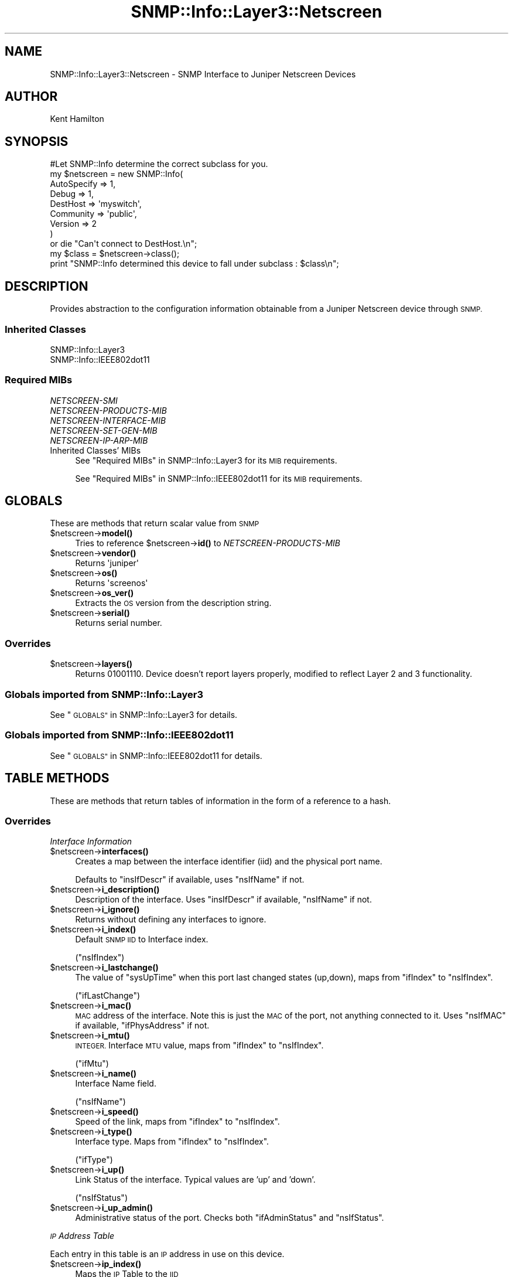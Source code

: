 .\" Automatically generated by Pod::Man 4.14 (Pod::Simple 3.40)
.\"
.\" Standard preamble:
.\" ========================================================================
.de Sp \" Vertical space (when we can't use .PP)
.if t .sp .5v
.if n .sp
..
.de Vb \" Begin verbatim text
.ft CW
.nf
.ne \\$1
..
.de Ve \" End verbatim text
.ft R
.fi
..
.\" Set up some character translations and predefined strings.  \*(-- will
.\" give an unbreakable dash, \*(PI will give pi, \*(L" will give a left
.\" double quote, and \*(R" will give a right double quote.  \*(C+ will
.\" give a nicer C++.  Capital omega is used to do unbreakable dashes and
.\" therefore won't be available.  \*(C` and \*(C' expand to `' in nroff,
.\" nothing in troff, for use with C<>.
.tr \(*W-
.ds C+ C\v'-.1v'\h'-1p'\s-2+\h'-1p'+\s0\v'.1v'\h'-1p'
.ie n \{\
.    ds -- \(*W-
.    ds PI pi
.    if (\n(.H=4u)&(1m=24u) .ds -- \(*W\h'-12u'\(*W\h'-12u'-\" diablo 10 pitch
.    if (\n(.H=4u)&(1m=20u) .ds -- \(*W\h'-12u'\(*W\h'-8u'-\"  diablo 12 pitch
.    ds L" ""
.    ds R" ""
.    ds C` ""
.    ds C' ""
'br\}
.el\{\
.    ds -- \|\(em\|
.    ds PI \(*p
.    ds L" ``
.    ds R" ''
.    ds C`
.    ds C'
'br\}
.\"
.\" Escape single quotes in literal strings from groff's Unicode transform.
.ie \n(.g .ds Aq \(aq
.el       .ds Aq '
.\"
.\" If the F register is >0, we'll generate index entries on stderr for
.\" titles (.TH), headers (.SH), subsections (.SS), items (.Ip), and index
.\" entries marked with X<> in POD.  Of course, you'll have to process the
.\" output yourself in some meaningful fashion.
.\"
.\" Avoid warning from groff about undefined register 'F'.
.de IX
..
.nr rF 0
.if \n(.g .if rF .nr rF 1
.if (\n(rF:(\n(.g==0)) \{\
.    if \nF \{\
.        de IX
.        tm Index:\\$1\t\\n%\t"\\$2"
..
.        if !\nF==2 \{\
.            nr % 0
.            nr F 2
.        \}
.    \}
.\}
.rr rF
.\"
.\" Accent mark definitions (@(#)ms.acc 1.5 88/02/08 SMI; from UCB 4.2).
.\" Fear.  Run.  Save yourself.  No user-serviceable parts.
.    \" fudge factors for nroff and troff
.if n \{\
.    ds #H 0
.    ds #V .8m
.    ds #F .3m
.    ds #[ \f1
.    ds #] \fP
.\}
.if t \{\
.    ds #H ((1u-(\\\\n(.fu%2u))*.13m)
.    ds #V .6m
.    ds #F 0
.    ds #[ \&
.    ds #] \&
.\}
.    \" simple accents for nroff and troff
.if n \{\
.    ds ' \&
.    ds ` \&
.    ds ^ \&
.    ds , \&
.    ds ~ ~
.    ds /
.\}
.if t \{\
.    ds ' \\k:\h'-(\\n(.wu*8/10-\*(#H)'\'\h"|\\n:u"
.    ds ` \\k:\h'-(\\n(.wu*8/10-\*(#H)'\`\h'|\\n:u'
.    ds ^ \\k:\h'-(\\n(.wu*10/11-\*(#H)'^\h'|\\n:u'
.    ds , \\k:\h'-(\\n(.wu*8/10)',\h'|\\n:u'
.    ds ~ \\k:\h'-(\\n(.wu-\*(#H-.1m)'~\h'|\\n:u'
.    ds / \\k:\h'-(\\n(.wu*8/10-\*(#H)'\z\(sl\h'|\\n:u'
.\}
.    \" troff and (daisy-wheel) nroff accents
.ds : \\k:\h'-(\\n(.wu*8/10-\*(#H+.1m+\*(#F)'\v'-\*(#V'\z.\h'.2m+\*(#F'.\h'|\\n:u'\v'\*(#V'
.ds 8 \h'\*(#H'\(*b\h'-\*(#H'
.ds o \\k:\h'-(\\n(.wu+\w'\(de'u-\*(#H)/2u'\v'-.3n'\*(#[\z\(de\v'.3n'\h'|\\n:u'\*(#]
.ds d- \h'\*(#H'\(pd\h'-\w'~'u'\v'-.25m'\f2\(hy\fP\v'.25m'\h'-\*(#H'
.ds D- D\\k:\h'-\w'D'u'\v'-.11m'\z\(hy\v'.11m'\h'|\\n:u'
.ds th \*(#[\v'.3m'\s+1I\s-1\v'-.3m'\h'-(\w'I'u*2/3)'\s-1o\s+1\*(#]
.ds Th \*(#[\s+2I\s-2\h'-\w'I'u*3/5'\v'-.3m'o\v'.3m'\*(#]
.ds ae a\h'-(\w'a'u*4/10)'e
.ds Ae A\h'-(\w'A'u*4/10)'E
.    \" corrections for vroff
.if v .ds ~ \\k:\h'-(\\n(.wu*9/10-\*(#H)'\s-2\u~\d\s+2\h'|\\n:u'
.if v .ds ^ \\k:\h'-(\\n(.wu*10/11-\*(#H)'\v'-.4m'^\v'.4m'\h'|\\n:u'
.    \" for low resolution devices (crt and lpr)
.if \n(.H>23 .if \n(.V>19 \
\{\
.    ds : e
.    ds 8 ss
.    ds o a
.    ds d- d\h'-1'\(ga
.    ds D- D\h'-1'\(hy
.    ds th \o'bp'
.    ds Th \o'LP'
.    ds ae ae
.    ds Ae AE
.\}
.rm #[ #] #H #V #F C
.\" ========================================================================
.\"
.IX Title "SNMP::Info::Layer3::Netscreen 3"
.TH SNMP::Info::Layer3::Netscreen 3 "2020-07-12" "perl v5.32.0" "User Contributed Perl Documentation"
.\" For nroff, turn off justification.  Always turn off hyphenation; it makes
.\" way too many mistakes in technical documents.
.if n .ad l
.nh
.SH "NAME"
SNMP::Info::Layer3::Netscreen \- SNMP Interface to Juniper Netscreen Devices
.SH "AUTHOR"
.IX Header "AUTHOR"
Kent Hamilton
.SH "SYNOPSIS"
.IX Header "SYNOPSIS"
.Vb 1
\&    #Let SNMP::Info determine the correct subclass for you.
\&
\&    my $netscreen = new SNMP::Info(
\&                          AutoSpecify => 1,
\&                          Debug       => 1,
\&                          DestHost    => \*(Aqmyswitch\*(Aq,
\&                          Community   => \*(Aqpublic\*(Aq,
\&                          Version     => 2
\&                        )
\&
\&    or die "Can\*(Aqt connect to DestHost.\en";
\&
\&    my $class = $netscreen\->class();
\&    print "SNMP::Info determined this device to fall under subclass : $class\en";
.Ve
.SH "DESCRIPTION"
.IX Header "DESCRIPTION"
Provides abstraction to the configuration information obtainable from a
Juniper Netscreen device through \s-1SNMP.\s0
.SS "Inherited Classes"
.IX Subsection "Inherited Classes"
.IP "SNMP::Info::Layer3" 4
.IX Item "SNMP::Info::Layer3"
.PD 0
.IP "SNMP::Info::IEEE802dot11" 4
.IX Item "SNMP::Info::IEEE802dot11"
.PD
.SS "Required MIBs"
.IX Subsection "Required MIBs"
.IP "\fINETSCREEN-SMI\fR" 4
.IX Item "NETSCREEN-SMI"
.PD 0
.IP "\fINETSCREEN-PRODUCTS-MIB\fR" 4
.IX Item "NETSCREEN-PRODUCTS-MIB"
.IP "\fINETSCREEN-INTERFACE-MIB\fR" 4
.IX Item "NETSCREEN-INTERFACE-MIB"
.IP "\fINETSCREEN-SET-GEN-MIB\fR" 4
.IX Item "NETSCREEN-SET-GEN-MIB"
.IP "\fINETSCREEN-IP-ARP-MIB\fR" 4
.IX Item "NETSCREEN-IP-ARP-MIB"
.IP "Inherited Classes' MIBs" 4
.IX Item "Inherited Classes' MIBs"
.PD
See \*(L"Required MIBs\*(R" in SNMP::Info::Layer3 for its \s-1MIB\s0 requirements.
.Sp
See \*(L"Required MIBs\*(R" in SNMP::Info::IEEE802dot11 for its \s-1MIB\s0 requirements.
.SH "GLOBALS"
.IX Header "GLOBALS"
These are methods that return scalar value from \s-1SNMP\s0
.ie n .IP "$netscreen\->\fBmodel()\fR" 4
.el .IP "\f(CW$netscreen\fR\->\fBmodel()\fR" 4
.IX Item "$netscreen->model()"
Tries to reference \f(CW$netscreen\fR\->\fBid()\fR to \fINETSCREEN-PRODUCTS-MIB\fR
.ie n .IP "$netscreen\->\fBvendor()\fR" 4
.el .IP "\f(CW$netscreen\fR\->\fBvendor()\fR" 4
.IX Item "$netscreen->vendor()"
Returns \f(CW\*(Aqjuniper\*(Aq\fR
.ie n .IP "$netscreen\->\fBos()\fR" 4
.el .IP "\f(CW$netscreen\fR\->\fBos()\fR" 4
.IX Item "$netscreen->os()"
Returns \f(CW\*(Aqscreenos\*(Aq\fR
.ie n .IP "$netscreen\->\fBos_ver()\fR" 4
.el .IP "\f(CW$netscreen\fR\->\fBos_ver()\fR" 4
.IX Item "$netscreen->os_ver()"
Extracts the \s-1OS\s0 version from the description string.
.ie n .IP "$netscreen\->\fBserial()\fR" 4
.el .IP "\f(CW$netscreen\fR\->\fBserial()\fR" 4
.IX Item "$netscreen->serial()"
Returns serial number.
.SS "Overrides"
.IX Subsection "Overrides"
.ie n .IP "$netscreen\->\fBlayers()\fR" 4
.el .IP "\f(CW$netscreen\fR\->\fBlayers()\fR" 4
.IX Item "$netscreen->layers()"
Returns 01001110.  Device doesn't report layers properly, modified to reflect
Layer 2 and 3 functionality.
.SS "Globals imported from SNMP::Info::Layer3"
.IX Subsection "Globals imported from SNMP::Info::Layer3"
See \*(L"\s-1GLOBALS\*(R"\s0 in SNMP::Info::Layer3 for details.
.SS "Globals imported from SNMP::Info::IEEE802dot11"
.IX Subsection "Globals imported from SNMP::Info::IEEE802dot11"
See \*(L"\s-1GLOBALS\*(R"\s0 in SNMP::Info::IEEE802dot11 for details.
.SH "TABLE METHODS"
.IX Header "TABLE METHODS"
These are methods that return tables of information in the form of a reference
to a hash.
.SS "Overrides"
.IX Subsection "Overrides"
\fIInterface Information\fR
.IX Subsection "Interface Information"
.ie n .IP "$netscreen\->\fBinterfaces()\fR" 4
.el .IP "\f(CW$netscreen\fR\->\fBinterfaces()\fR" 4
.IX Item "$netscreen->interfaces()"
Creates a map between the interface identifier (iid) and the physical port
name.
.Sp
Defaults to \f(CW\*(C`insIfDescr\*(C'\fR if available, uses \f(CW\*(C`nsIfName\*(C'\fR if not.
.ie n .IP "$netscreen\->\fBi_description()\fR" 4
.el .IP "\f(CW$netscreen\fR\->\fBi_description()\fR" 4
.IX Item "$netscreen->i_description()"
Description of the interface. Uses \f(CW\*(C`insIfDescr\*(C'\fR if available, \f(CW\*(C`nsIfName\*(C'\fR
if not.
.ie n .IP "$netscreen\->\fBi_ignore()\fR" 4
.el .IP "\f(CW$netscreen\fR\->\fBi_ignore()\fR" 4
.IX Item "$netscreen->i_ignore()"
Returns without defining any interfaces to ignore.
.ie n .IP "$netscreen\->\fBi_index()\fR" 4
.el .IP "\f(CW$netscreen\fR\->\fBi_index()\fR" 4
.IX Item "$netscreen->i_index()"
Default \s-1SNMP IID\s0 to Interface index.
.Sp
(\f(CW\*(C`nsIfIndex\*(C'\fR)
.ie n .IP "$netscreen\->\fBi_lastchange()\fR" 4
.el .IP "\f(CW$netscreen\fR\->\fBi_lastchange()\fR" 4
.IX Item "$netscreen->i_lastchange()"
The value of \f(CW\*(C`sysUpTime\*(C'\fR when this port last changed states (up,down),
maps from \f(CW\*(C`ifIndex\*(C'\fR to \f(CW\*(C`nsIfIndex\*(C'\fR.
.Sp
(\f(CW\*(C`ifLastChange\*(C'\fR)
.ie n .IP "$netscreen\->\fBi_mac()\fR" 4
.el .IP "\f(CW$netscreen\fR\->\fBi_mac()\fR" 4
.IX Item "$netscreen->i_mac()"
\&\s-1MAC\s0 address of the interface.  Note this is just the \s-1MAC\s0 of the port, not
anything connected to it.  Uses \f(CW\*(C`nsIfMAC\*(C'\fR if available, \f(CW\*(C`ifPhysAddress\*(C'\fR
if not.
.ie n .IP "$netscreen\->\fBi_mtu()\fR" 4
.el .IP "\f(CW$netscreen\fR\->\fBi_mtu()\fR" 4
.IX Item "$netscreen->i_mtu()"
\&\s-1INTEGER.\s0 Interface \s-1MTU\s0 value, maps from \f(CW\*(C`ifIndex\*(C'\fR to \f(CW\*(C`nsIfIndex\*(C'\fR.
.Sp
(\f(CW\*(C`ifMtu\*(C'\fR)
.ie n .IP "$netscreen\->\fBi_name()\fR" 4
.el .IP "\f(CW$netscreen\fR\->\fBi_name()\fR" 4
.IX Item "$netscreen->i_name()"
Interface Name field.
.Sp
(\f(CW\*(C`nsIfName\*(C'\fR)
.ie n .IP "$netscreen\->\fBi_speed()\fR" 4
.el .IP "\f(CW$netscreen\fR\->\fBi_speed()\fR" 4
.IX Item "$netscreen->i_speed()"
Speed of the link, maps from \f(CW\*(C`ifIndex\*(C'\fR to \f(CW\*(C`nsIfIndex\*(C'\fR.
.ie n .IP "$netscreen\->\fBi_type()\fR" 4
.el .IP "\f(CW$netscreen\fR\->\fBi_type()\fR" 4
.IX Item "$netscreen->i_type()"
Interface type.  Maps from \f(CW\*(C`ifIndex\*(C'\fR to \f(CW\*(C`nsIfIndex\*(C'\fR.
.Sp
(\f(CW\*(C`ifType\*(C'\fR)
.ie n .IP "$netscreen\->\fBi_up()\fR" 4
.el .IP "\f(CW$netscreen\fR\->\fBi_up()\fR" 4
.IX Item "$netscreen->i_up()"
Link Status of the interface.  Typical values are 'up' and 'down'.
.Sp
(\f(CW\*(C`nsIfStatus\*(C'\fR)
.ie n .IP "$netscreen\->\fBi_up_admin()\fR" 4
.el .IP "\f(CW$netscreen\fR\->\fBi_up_admin()\fR" 4
.IX Item "$netscreen->i_up_admin()"
Administrative status of the port.  Checks both \f(CW\*(C`ifAdminStatus\*(C'\fR and
\&\f(CW\*(C`nsIfStatus\*(C'\fR.
.PP
\fI\s-1IP\s0 Address Table\fR
.IX Subsection "IP Address Table"
.PP
Each entry in this table is an \s-1IP\s0 address in use on this device.
.ie n .IP "$netscreen\->\fBip_index()\fR" 4
.el .IP "\f(CW$netscreen\fR\->\fBip_index()\fR" 4
.IX Item "$netscreen->ip_index()"
Maps the \s-1IP\s0 Table to the \s-1IID\s0
.ie n .IP "$netscreen\->\fBip_table()\fR" 4
.el .IP "\f(CW$netscreen\fR\->\fBip_table()\fR" 4
.IX Item "$netscreen->ip_table()"
Maps the Table to the \s-1IP\s0 address
.Sp
(\f(CW\*(C`nsIfIp\*(C'\fR)
.ie n .IP "$netscreen\->\fBip_netmask()\fR" 4
.el .IP "\f(CW$netscreen\fR\->\fBip_netmask()\fR" 4
.IX Item "$netscreen->ip_netmask()"
Gives netmask setting for \s-1IP\s0 table entry.
.Sp
(\f(CW\*(C`nsIfNetmask\*(C'\fR)
.PP
\fIForwarding Table\fR
.IX Subsection "Forwarding Table"
.PP
Uses \f(CW\*(C`nsIpArpTable\*(C'\fR to emulate the forwarding table.
.ie n .IP "$netscreen\->\fBfw_index()\fR" 4
.el .IP "\f(CW$netscreen\fR\->\fBfw_index()\fR" 4
.IX Item "$netscreen->fw_index()"
Maps the Forwarding Table to the \s-1IID\s0
.ie n .IP "$netscreen\->\fBfw_mac()\fR" 4
.el .IP "\f(CW$netscreen\fR\->\fBfw_mac()\fR" 4
.IX Item "$netscreen->fw_mac()"
Returns reference to hash of forwarding table \s-1MAC\s0 Addresses.
.ie n .IP "$netscreen\->\fBfw_port()\fR" 4
.el .IP "\f(CW$netscreen\fR\->\fBfw_port()\fR" 4
.IX Item "$netscreen->fw_port()"
Returns reference to hash of forwarding table entries port interface
identifier (\s-1IID\s0).
.ie n .IP "$netscreen\->\fBbp_index()\fR" 4
.el .IP "\f(CW$netscreen\fR\->\fBbp_index()\fR" 4
.IX Item "$netscreen->bp_index()"
Returns reference to hash of bridge port table entries map back to interface
identifier (\s-1IID\s0).
.SS "Arp Cache Table"
.IX Subsection "Arp Cache Table"
.ie n .IP "$netscreen\->\fBat_index()\fR" 4
.el .IP "\f(CW$netscreen\fR\->\fBat_index()\fR" 4
.IX Item "$netscreen->at_index()"
Returns reference to hash.  Maps \s-1ARP\s0 table entries to Interface IIDs
.Sp
If the device doesn't support \f(CW\*(C`ipNetToMediaIfIndex\*(C'\fR, this will try
the proprietary \f(CW\*(C`nsIpArpIfIdx\*(C'\fR.
.ie n .IP "$netscreen\->\fBat_paddr()\fR" 4
.el .IP "\f(CW$netscreen\fR\->\fBat_paddr()\fR" 4
.IX Item "$netscreen->at_paddr()"
Returns reference to hash.  Maps \s-1ARP\s0 table entries to \s-1MAC\s0 addresses.
.Sp
If the device doesn't support \f(CW\*(C`ipNetToMediaPhysAddress\*(C'\fR, this will try
the proprietary \f(CW\*(C`nsIpArpMac\*(C'\fR.
.ie n .IP "$netscreen\->\fBat_netaddr()\fR" 4
.el .IP "\f(CW$netscreen\fR\->\fBat_netaddr()\fR" 4
.IX Item "$netscreen->at_netaddr()"
Returns reference to hash.  Maps \s-1ARP\s0 table entries to \s-1IP\s0 addresses.
.Sp
If the device doesn't support \f(CW\*(C`ipNetToMediaNetAddress\*(C'\fR, this will try
the proprietary \f(CW\*(C`nsIpArpIp\*(C'\fR.
.PP
\fIWireless Information\fR
.IX Subsection "Wireless Information"
.ie n .IP "$dot11\->\fBi_ssidlist()\fR" 4
.el .IP "\f(CW$dot11\fR\->\fBi_ssidlist()\fR" 4
.IX Item "$dot11->i_ssidlist()"
Returns reference to hash.  \s-1SSID\s0's recognized by the radio interface.
Remaps from \f(CW\*(C`ifIndex\*(C'\fR to \f(CW\*(C`nsIfIndex\*(C'\fR.
.Sp
(\f(CW\*(C`dot11DesiredSSID\*(C'\fR)
.ie n .IP "$dot11\->\fBi_80211channel()\fR" 4
.el .IP "\f(CW$dot11\fR\->\fBi_80211channel()\fR" 4
.IX Item "$dot11->i_80211channel()"
Returns reference to hash.  Current operating frequency channel of the radio
interface.  Remaps from \f(CW\*(C`ifIndex\*(C'\fR to \f(CW\*(C`nsIfIndex\*(C'\fR.
.SS "Table Methods imported from SNMP::Info::Layer3"
.IX Subsection "Table Methods imported from SNMP::Info::Layer3"
See \*(L"\s-1TABLE METHODS\*(R"\s0 in SNMP::Info::Layer3 for details.
.SS "Table Methods imported from SNMP::Info::IEEE802dot11"
.IX Subsection "Table Methods imported from SNMP::Info::IEEE802dot11"
See \*(L"\s-1TABLE METHODS\*(R"\s0 in SNMP::Info::IEEE802dot11 for details.
